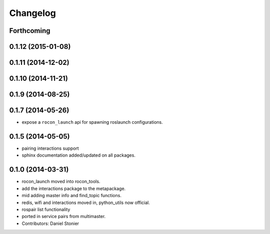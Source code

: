 Changelog
=========

Forthcoming
-----------

0.1.12 (2015-01-08)
-------------------

0.1.11 (2014-12-02)
-------------------

0.1.10 (2014-11-21)
-------------------

0.1.9 (2014-08-25)
------------------

0.1.7 (2014-05-26)
------------------
* expose a ``rocon_launch`` api for spawning roslaunch configurations.

0.1.5 (2014-05-05)
------------------
* pairing interactions support
* sphinx documentation added/updated on all packages.

0.1.0 (2014-03-31)
------------------
* rocon_launch moved into rocon_tools.
* add the interactions package to the metapackage.
* mid adding master info and find_topic functions.
* redis, wifi and interactions moved in, python_utils now official.
* rospair list functionality
* ported in service pairs from multimaster.
* Contributors: Daniel Stonier
